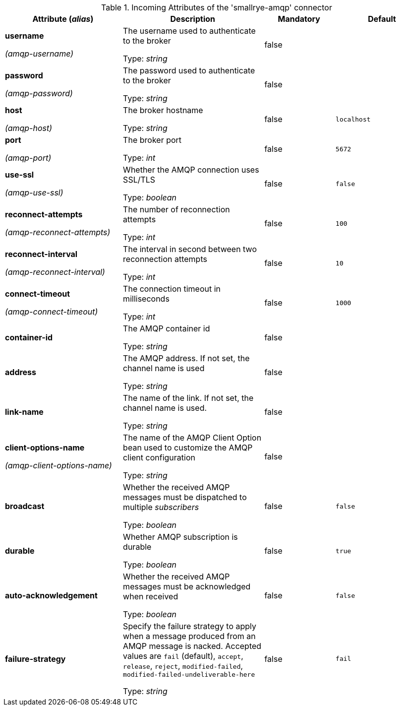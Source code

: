 .Incoming Attributes of the 'smallrye-amqp' connector
[cols="25, 30, 15, 20",options="header"]
|===
|Attribute (_alias_) | Description | Mandatory | Default

| *username*

_(amqp-username)_ | The username used to authenticate to the broker

Type: _string_ | false | 

| *password*

_(amqp-password)_ | The password used to authenticate to the broker

Type: _string_ | false | 

| *host*

_(amqp-host)_ | The broker hostname

Type: _string_ | false | `localhost`

| *port*

_(amqp-port)_ | The broker port

Type: _int_ | false | `5672`

| *use-ssl*

_(amqp-use-ssl)_ | Whether the AMQP connection uses SSL/TLS

Type: _boolean_ | false | `false`

| *reconnect-attempts*

_(amqp-reconnect-attempts)_ | The number of reconnection attempts

Type: _int_ | false | `100`

| *reconnect-interval*

_(amqp-reconnect-interval)_ | The interval in second between two reconnection attempts

Type: _int_ | false | `10`

| *connect-timeout*

_(amqp-connect-timeout)_ | The connection timeout in milliseconds

Type: _int_ | false | `1000`

| *container-id* | The AMQP container id

Type: _string_ | false | 

| *address* | The AMQP address. If not set, the channel name is used

Type: _string_ | false | 

| *link-name* | The name of the link. If not set, the channel name is used.

Type: _string_ | false | 

| *client-options-name*

_(amqp-client-options-name)_ | The name of the AMQP Client Option bean used to customize the AMQP client configuration

Type: _string_ | false | 

| *broadcast* | Whether the received AMQP messages must be dispatched to multiple _subscribers_

Type: _boolean_ | false | `false`

| *durable* | Whether AMQP subscription is durable

Type: _boolean_ | false | `true`

| *auto-acknowledgement* | Whether the received AMQP messages must be acknowledged when received

Type: _boolean_ | false | `false`

| *failure-strategy* | Specify the failure strategy to apply when a message produced from an AMQP message is nacked. Accepted values are `fail` (default), `accept`, `release`, `reject`, `modified-failed`, `modified-failed-undeliverable-here`

Type: _string_ | false | `fail`

|===
